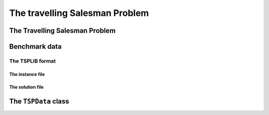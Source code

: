 ..  _tsp_tsp:

The travelling Salesman Problem
==================================

..  only:: draft

    
    
The Travelling Salesman Problem
-------------------------------

..  only:: draft


    ..  topic:: Do I really need a complete graph?
    
        Well... no!



    If you want to know more about the TSP, visit the `TSP page <http://www.tsp.gatech.edu/>`_ which is the central place
    to discover this fascinating problem and hosts the best known implementation to solve the TSP (and it's open source!). 
    You also might be interested in the `8th DIMACS Implementation Challenge
    <http://www2.research.att.com/~dsj/chtsp/about.html>`_ held in 2001 about the TSP.

Benchmark data
-----------------

..  only:: draft

    The TSP is one of the most studied problems in Operations Research and there are several known benchmark data sources 
    on the internet. One of the most known is 
    the `TSPLIB page <http://comopt.ifi.uni-heidelberg.de/software/TSPLIB95/index.html>`_. 
    It's a little bit outdated but it contains a lot of instances and their proven optimal solutions. Their TSPLIB format
    is the de facto standard format to encode TSP instances.
    
The TSPLIB format
^^^^^^^^^^^^^^^^^^

..  only:: draft

    The TSPLIB format is explained in great details in the document 
    `TSPLIB95 <http://comopt.ifi.uni-heidelberg.de/software/TSPLIB95/DOC.PS>`_. Here is a small excerpt to understand the 
    basics. Refer to the TSPLIB95 document for more.
    
The instance file
""""""""""""""""""""

..  only:: draft 

    The TSPLIB not only deals with the TSP but also with related problems. We only detail one type of TSP instance files.
    This what the file :file:`a280.tsp` [#a280_fun_fact]_ looks like:
    
    ..  code-block:: text
    
        NAME : a280
        COMMENT : drilling problem (Ludwig)
        TYPE : TSP
        DIMENSION: 280
        EDGE_WEIGHT_TYPE : EUC_2D
        NODE_COORD_SECTION
          1 288 149
          2 288 129
          3 270 133
          4 256 141
          5 256 157
          6 246 157
          ...
        EOF

    Some of the attributes don't need any explanation. The ``TYPE`` keyword specifies the type of data. 
    We are only interested in:
    
      * ``TSP``: Data for the *symmetric* TSP;
      * ``ATSP``: Data for the *asymmetric* TSP and
      * ``TOUR``: A collection of tours (see next subsection below).
    
    ``DIMENSION`` is the number of nodes for the ATSP or TSP instances. ``EDGE_WEIGHT_TYPE`` specifies how the 
    edge weight are defined. In this case (``EUC_2D``), it is the Euclidean distance in the plane. Several types of
    distances are considered. The ``NODE_COORD_SECTION`` keyword starts the node coordinates section. Each line is made
    of three numbers: 
    
      ``Node_id``   ``x``   ``y``
    
    ``Node_id`` is a unique *integer* node identifier and ``(x,y)`` are Cartesian coordinates unless 
    otherwise stated. The coordinates don't have to be integers and can be any real numbers.
    
    There exist several other less obvious TSPLIB formats but we disregard them in this manual (graphs can be given
    by different types of explicit matrices or by edge lists for example).
    
    ..  [#a280_fun_fact] The file :file:`a280.tsp` actually contains twice the same node but the name and the dimension
        have been kept. This is the only known defect in the TSPLIB.

The solution file
""""""""""""""""""""

..  only:: draft 

    Solution files are easier to deal with as they only contain tours. Every tour is a list of *integers*
    corresponding to the Node ids ended by ``-1``.

    
    This what the file :file:`a280.opt.tour` containing an optimal tour looks like:
    
    ..  code-block:: text

        NAME : ./TSPLIB/a280.tsp.optbc.tour
        TYPE : TOUR
        DIMENSION : 280
        TOUR_SECTION
        1
        2
        242
        243
        ...
        279
        3
        280
        -1

    Since this file contains an optimal tour, there are no sub-tours and the list of integers contains only one ``-1`` at 
    the end of the file.


The ``TSPData`` class
---------------------------

..  only:: draft

    The ``TSPData`` class is a simple container for TSP instances. It is defined in the file tsp.h. Basically, it wraps 
    an std::vector<std::vector<double> > container if the edge weight are explicitly given. Otherwise, if defines a weight
    method that returns the edge weight between two nodes of the graph.


..  only:: final

    ..  raw:: html
        
        <br><br><br><br><br><br><br><br><br><br><br><br><br><br><br><br><br><br><br><br><br><br><br><br><br><br><br>
        <br><br><br><br><br><br><br><br><br><br><br><br><br><br><br><br><br><br><br><br><br><br><br><br><br><br><br>

